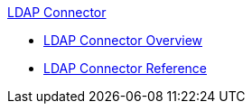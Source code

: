.xref:index.adoc[LDAP Connector]
* xref:index.adoc[LDAP Connector Overview]
* xref:ldap-connector-reference.adoc[LDAP Connector Reference]
